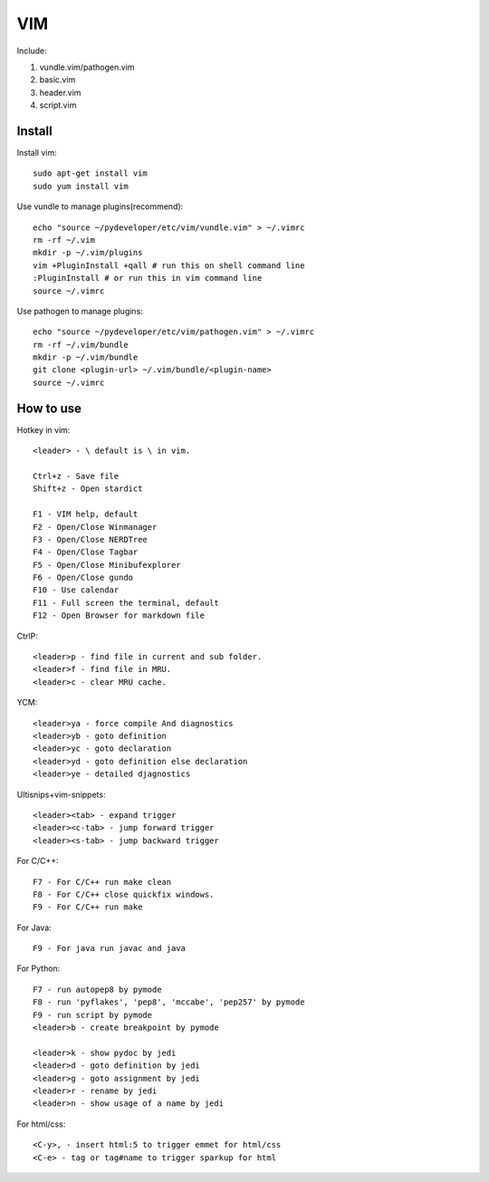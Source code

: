 .. _vim:

VIM
===

Include:

1. vundle.vim/pathogen.vim

2. basic.vim

3. header.vim

4. script.vim

Install
-------

Install vim::

    sudo apt-get install vim
    sudo yum install vim

Use vundle to manage plugins(recommend)::

    echo "source ~/pydeveloper/etc/vim/vundle.vim" > ~/.vimrc
    rm -rf ~/.vim
    mkdir -p ~/.vim/plugins
    vim +PluginInstall +qall # run this on shell command line
    :PluginInstall # or run this in vim command line
    source ~/.vimrc

Use pathogen to manage plugins::

    echo "source ~/pydeveloper/etc/vim/pathogen.vim" > ~/.vimrc
    rm -rf ~/.vim/bundle
    mkdir -p ~/.vim/bundle
    git clone <plugin-url> ~/.vim/bundle/<plugin-name>
    source ~/.vimrc

How to use
----------

Hotkey in vim::

    <leader> - \ default is \ in vim.

    Ctrl+z - Save file
    Shift+z - Open stardict

    F1 - VIM help, default
    F2 - Open/Close Winmanager
    F3 - Open/Close NERDTree
    F4 - Open/Close Tagbar
    F5 - Open/Close Minibufexplorer
    F6 - Open/Close gundo
    F10 - Use calendar
    F11 - Full screen the terminal, default
    F12 - Open Browser for markdown file

CtrlP::

    <leader>p - find file in current and sub folder.
    <leader>f - find file in MRU.
    <leader>c - clear MRU cache.

YCM::

    <leader>ya - force compile And diagnostics
    <leader>yb - goto definition
    <leader>yc - goto declaration
    <leader>yd - goto definition else declaration
    <leader>ye - detailed djagnostics

Ultisnips+vim-snippets::

    <leader><tab> - expand trigger
    <leader><c-tab> - jump forward trigger
    <leader><s-tab> - jump backward trigger

For C/C++::

    F7 - For C/C++ run make clean
    F8 - For C/C++ close quickfix windows.
    F9 - For C/C++ run make

For Java::

    F9 - For java run javac and java

For Python::

    F7 - run autopep8 by pymode
    F8 - run 'pyflakes', 'pep8', 'mccabe', 'pep257' by pymode
    F9 - run script by pymode
    <leader>b - create breakpoint by pymode

    <leader>k - show pydoc by jedi
    <leader>d - goto definition by jedi
    <leader>g - goto assignment by jedi
    <leader>r - rename by jedi
    <leader>n - show usage of a name by jedi

For html/css::

    <C-y>, - insert html:5 to trigger emmet for html/css
    <C-e> - tag or tag#name to trigger sparkup for html
